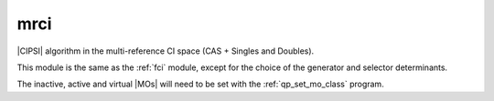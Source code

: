 ====
mrci
====


|CIPSI| algorithm in the multi-reference CI space (CAS + Singles and Doubles).


This module is the same as the :ref:`fci` module, except for the choice of the
generator and selector determinants.

The inactive, active and virtual |MOs| will need to be set with the
:ref:`qp_set_mo_class` program.

.. seealso::

    The documentation of the :ref:`fci` module.
